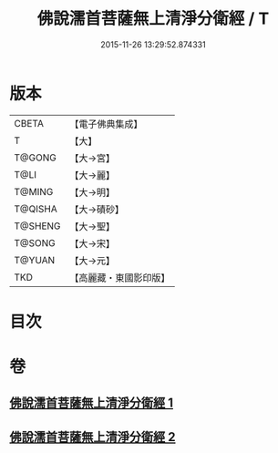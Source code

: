 #+TITLE: 佛說濡首菩薩無上清淨分衛經 / T
#+DATE: 2015-11-26 13:29:52.874331
* 版本
 |     CBETA|【電子佛典集成】|
 |         T|【大】     |
 |    T@GONG|【大→宮】   |
 |      T@LI|【大→麗】   |
 |    T@MING|【大→明】   |
 |   T@QISHA|【大→磧砂】  |
 |   T@SHENG|【大→聖】   |
 |    T@SONG|【大→宋】   |
 |    T@YUAN|【大→元】   |
 |       TKD|【高麗藏・東國影印版】|

* 目次
* 卷
** [[file:KR6c0022_001.txt][佛說濡首菩薩無上清淨分衛經 1]]
** [[file:KR6c0022_002.txt][佛說濡首菩薩無上清淨分衛經 2]]
